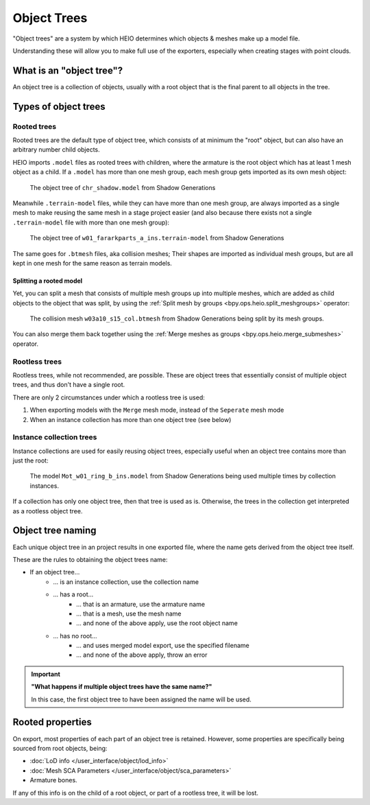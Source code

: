 
############
Object Trees
############

"Object trees" are a system by which HEIO determines which objects & meshes make up a model file.

Understanding these will allow you to make full use of the exporters, especially when creating
stages with point clouds.


What is an "object tree"?
=========================

An object tree is a collection of objects, usually with a root object that is the final parent to
all objects in the tree.


Types of object trees
=====================

Rooted trees
------------

Rooted trees are the default type of object tree, which consists of at minimum the "root" object,
but can  also have an arbitrary number child objects.

HEIO imports ``.model`` files as rooted trees with children, where the armature is the root object
which has at least 1 mesh object as a child. If a ``.model`` has more than one mesh group, each
mesh group gets imported as its own mesh object:

.. figure:: /images/guides_object_trees_shadow_sxsg.png

	The object tree of ``chr_shadow.model`` from Shadow Generations


Meanwhile ``.terrain-model`` files, while they can have more than one mesh group, are always
imported as a single mesh to make reusing the same mesh in a stage project easier (and also
because there exists not a single ``.terrain-model`` file with more than one mesh group):

.. figure:: /images/guides_object_trees_ark_sxsg.png

	The object tree of ``w01_fararkparts_a_ins.terrain-model`` from Shadow Generations


The same goes for ``.btmesh`` files, aka collision meshes; Their shapes are imported as
individual mesh groups, but are all kept in one mesh for the same reason as terrain models.


Splitting a rooted model
^^^^^^^^^^^^^^^^^^^^^^^^

Yet, you can split a mesh that consists of multiple mesh groups up into multiple meshes, which
are added as child objects to the object that was split, by using the
:ref:`Split mesh by groups <bpy.ops.heio.split_meshgroups>` operator:

.. figure:: /images/guides_object_trees_mesh_splitting.png

	The collision mesh ``w03a10_s15_col.btmesh`` from Shadow Generations being split by its mesh groups.


You can also merge them back together using the :ref:`Merge meshes as groups <bpy.ops.heio.merge_submeshes>` operator.


Rootless trees
--------------

Rootless trees, while not recommended, are possible. These are object trees that essentially consist of
multiple object trees, and thus don't have a single root.

There are only 2 circumstances under which a rootless tree is used:

1. When exporting models with the ``Merge`` mesh mode, instead of the ``Seperate`` mesh mode
2. When an instance collection has more than one object tree (see below)


Instance collection trees
-------------------------

Instance collections are used for easily reusing object trees, especially useful when an object
tree contains more than just the root:

.. figure:: /images/guides_object_trees_collection_instancing.png

	The model ``Mot_w01_ring_b_ins.model`` from Shadow Generations being used multiple times by collection instances.


If a collection has only one object tree, then that tree is used as is. Otherwise, the trees in the
collection get interpreted as a rootless object tree.


Object tree naming
==================

Each unique object tree in an project results in one exported file, where the name gets derived from the
object tree itself.

These are the rules to obtaining the object trees name:

- If an object tree...
	- ... is an instance collection, use the collection name
	- ... has a root...
		- ... that is an armature, use the armature name
		- ... that is a mesh, use the mesh name
		- ... and none of the above apply, use the root object name
	- ... has no root...
		- ... and uses merged model export, use the specified filename
		- ... and none of the above apply, throw an error


.. important::

	**"What happens if multiple object trees have the same name?"**

	In this case, the first object tree to have been assigned the name will be used.


Rooted properties
=================

On export, most properties of each part of an object tree is retained. However, some properties
are specifically being sourced from root objects, being:

- :doc:`LoD info </user_interface/object/lod_info>`
- :doc:`Mesh SCA Parameters </user_interface/object/sca_parameters>`
- Armature bones.

If any of this info is on the child of a root object, or part of a rootless tree, it will be lost.